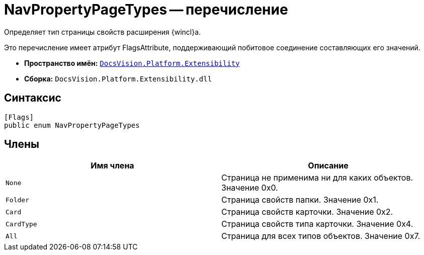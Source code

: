= NavPropertyPageTypes -- перечисление

Определяет тип страницы свойств расширения {wincl}а.

Это перечисление имеет атрибут FlagsAttribute, поддерживающий побитовое соединение составляющих его значений.

* *Пространство имён:* `xref:api/DocsVision/Platform/Extensibility/Extensibility_NS.adoc[DocsVision.Platform.Extensibility]`
* *Сборка:* `DocsVision.Platform.Extensibility.dll`

== Синтаксис

[source,csharp]
----
[Flags]
public enum NavPropertyPageTypes
----

== Члены

[cols=",",options="header"]
|===
|Имя члена |Описание
|`None` |Страница не применима ни для каких объектов. Значение 0x0.
|`Folder` |Страница свойств папки. Значение 0x1.
|`Card` |Страница свойств карточки. Значение 0x2.
|`CardType` |Страница свойств типа карточки. Значение 0x4.
|`All` |Страница для всех типов объектов. Значение 0x7.
|===
